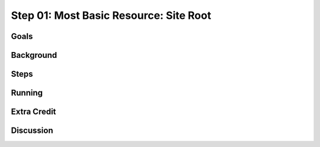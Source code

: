 =======================================
Step 01: Most Basic Resource: Site Root
=======================================


Goals
=====

Background
==========

Steps
=====

Running
=======

Extra Credit
============

Discussion
==========

